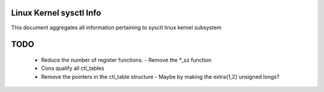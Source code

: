 Linux Kernel sysctl Info
========================

This document aggregates all information pertaining to sysctl linux kernel
subsystem

TODO
====
  * Reduce the number of register functions.
    - Remove the *_sz function
  * Cons qualify all ctl_tables
  * Remove the pointers in the ctl_table structure
    - Maybe by making the extra{1,2} unsigned longs?

